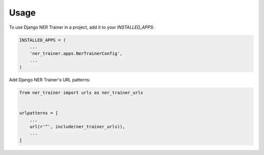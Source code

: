 =====
Usage
=====

To use Django NER Trainer in a project, add it to your `INSTALLED_APPS`:

.. code-block:: python

    INSTALLED_APPS = (
        ...
        'ner_trainer.apps.NerTrainerConfig',
        ...
    )

Add Django NER Trainer's URL patterns:

.. code-block:: python

    from ner_trainer import urls as ner_trainer_urls


    urlpatterns = [
        ...
        url(r'^', include(ner_trainer_urls)),
        ...
    ]
